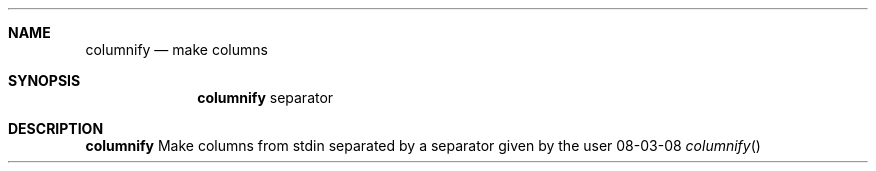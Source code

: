 .Dd 08-03-08
.Dt columnify
.Sh NAME
.Nm columnify
.Nd make columns
.Sh SYNOPSIS
.Nm
separator
.Sh DESCRIPTION
.Nm
Make columns from stdin separated by a separator given by the user
